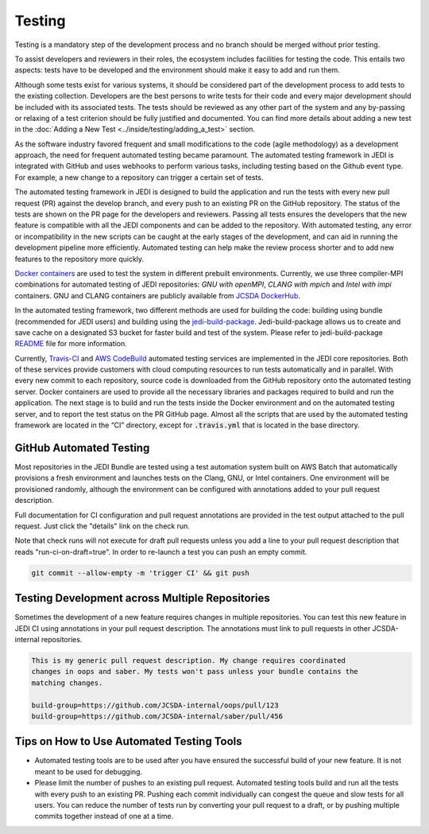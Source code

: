 #######
Testing
#######

Testing is a mandatory step of the development process and no branch should
be merged without prior testing.

To assist developers and reviewers in their roles, the ecosystem includes
facilities for testing the code.
This entails two aspects: tests have to be developed and the environment should
make it easy to add and run them.

Although some tests exist for various systems, it should be considered part of
the development process to add tests to the existing collection.
Developers are the best persons to write tests for their code and every major
development should be included with its associated tests.
The tests should be reviewed as any other part of the system and any by-passing
or relaxing of a test criterion should be fully justified and documented. You can
find more details about adding a new test in the
:doc:`Adding a New Test <../inside/testing/adding_a_test>` section.

As the software industry favored frequent and small modifications to the code
(agile methodology) as a development approach, the need for frequent automated
testing became paramount. The automated testing framework in JEDI is integrated
with GitHub and uses webhooks to perform various tasks, including testing based
on the Github event type. For example, a new change to a repository
can trigger a certain set of tests.

The automated testing framework in JEDI is designed to build the application and
run the tests with every new pull request (PR) against the develop branch,
and every push to an existing PR on the GitHub repository. The status
of the tests are shown on the PR page for the developers and reviewers.
Passing all tests ensures the developers that the new feature is compatible with
all the JEDI components and can be added to the repository. With automated
testing, any error or incompatibility in the new scripts can be caught at the
early stages of the development, and can aid in running the development pipeline
more efficiently. Automated testing can help make the review process shorter
and to add new features to the repository more quickly.

`Docker containers <https://jointcenterforsatellitedataassimilation-jedi-docs.readthedocs-hosted.com/en/1.3.0/using/jedi_environment/containers.html>`_
are used to
test the system in different prebuilt environments. Currently, we use three
compiler-MPI combinations for automated testing of JEDI repositories: *GNU with openMPI*,
*CLANG with mpich* and *Intel with impi* containers.
GNU and CLANG containers are publicly available from
`JCSDA DockerHub <https://hub.docker.com/u/jcsda>`_.

In the automated testing framework, two different methods are used for building
the code: building using bundle (recommended for JEDI users) and building using
the `jedi-build-package <https://github.com/jcsda/jedi-build-package>`_.
Jedi-build-package allows us to create and save cache on a designated S3 bucket
for faster build and test of the system. Please refer to jedi-build-package
`README <https://github.com/JCSDA/jedi-build-package/blob/develop/README.rst>`_
file for more information.

Currently, `Travis-CI <https://travis-ci.com>`_ and
`AWS CodeBuild <https://aws.amazon.com/codebuild/>`_ automated testing services are
implemented in the JEDI core repositories. Both of these services provide customers
with cloud computing resources to run tests automatically and in parallel.
With every new commit to each repository, source code is downloaded from the
GitHub repository onto the automated testing server.
Docker containers are used to provide all the necessary
libraries and packages required to build and run the application. The next stage
is to build and run the tests inside the Docker environment and on the automated
testing server, and to report the test status on the PR GitHub page.
Almost all the scripts that are used by the automated testing framework are located in
the “CI” directory, except for :code:`.travis.yml` that is located in the base directory.

GitHub Automated Testing
-------------
Most repositories in the JEDI Bundle are tested using a test automation system
built on AWS Batch that automatically provisions a fresh environment and
launches tests on the Clang, GNU, or Intel containers. One environment will be
provisioned randomly, although the environment can be configured with
annotations added to your pull request description.

Full documentation for CI configuration and pull request annotations are
provided in the test output attached to the pull request. Just click the
"details" link on the check run.

Note that check runs will not execute for draft pull requests unless you add a
line to your pull request description that reads "run-ci-on-draft=true". In
order to re-launch a test you can push an empty commit.

.. code:: bash

  git commit --allow-empty -m 'trigger CI' && git push

Testing Development across Multiple Repositories
------------------------------------------------
Sometimes the development of a new feature requires changes in multiple
repositories. You can test this new feature in JEDI CI using annotations in
your pull request description. The annotations must link to pull requests
in other JCSDA-internal repositories.


.. code:: plaintext

  This is my generic pull request description. My change requires coordinated
  changes in oops and saber. My tests won't pass unless your bundle contains the
  matching changes.

  build-group=https://github.com/JCSDA-internal/oops/pull/123
  build-group=https://github.com/JCSDA-internal/saber/pull/456


Tips on How to Use Automated Testing Tools
------------------------------------------
* Automated testing tools are to be used after you have ensured the successful
  build of your new feature. It is not meant to be used for debugging.

* Please limit the number of pushes to an existing pull request. Automated
  testing tools build and run all the tests with every push to an existing PR.
  Pushing each commit individually can congest the queue and slow tests for all
  users. You can reduce the number of tests run by converting your pull request
  to a draft, or by pushing multiple commits together instead of one at a time.
